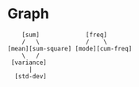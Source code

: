 * Graph
#+begin_src 
    [sum]             [freq]
    /   \             /    \
[mean][sum-square] [mode][cum-freq]
    \   /
 [variance]
      |
  [std-dev]
#+end_src
